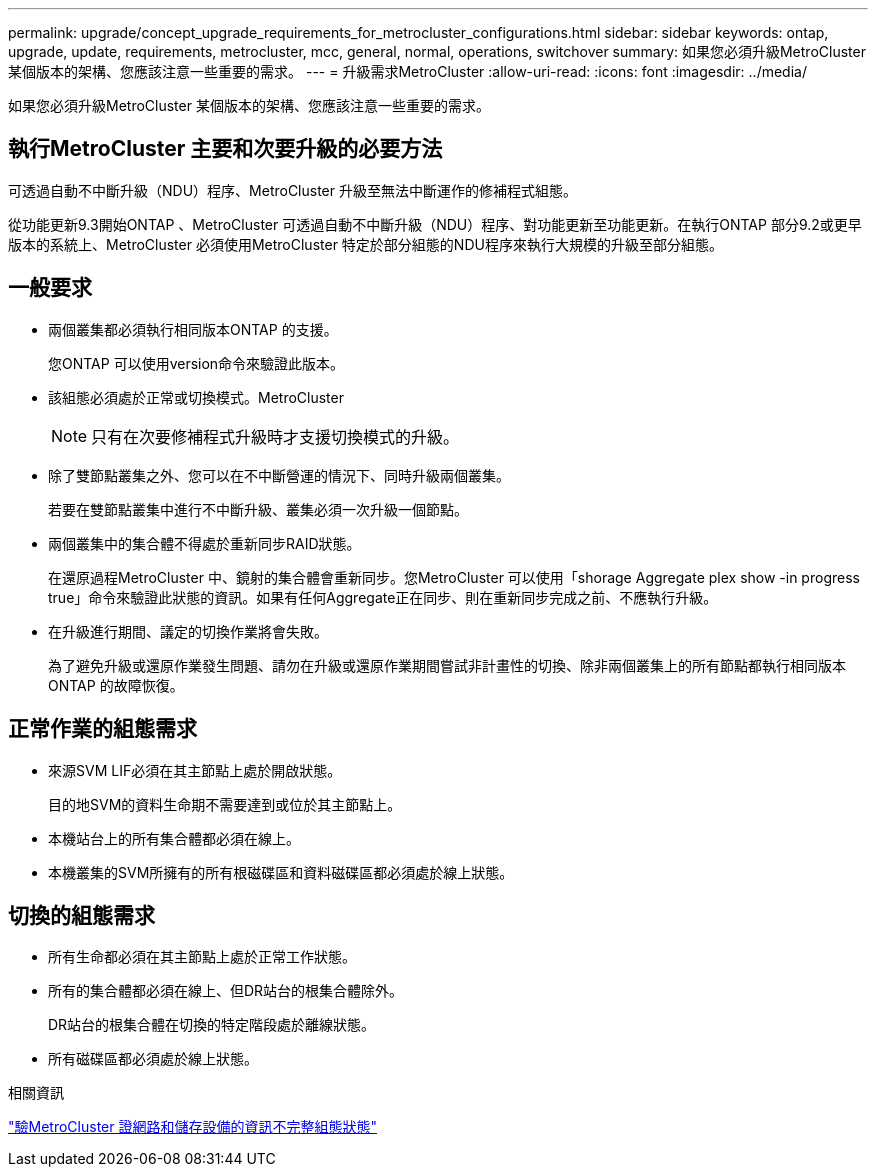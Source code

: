 ---
permalink: upgrade/concept_upgrade_requirements_for_metrocluster_configurations.html 
sidebar: sidebar 
keywords: ontap, upgrade, update, requirements, metrocluster, mcc, general, normal, operations, switchover 
summary: 如果您必須升級MetroCluster 某個版本的架構、您應該注意一些重要的需求。 
---
= 升級需求MetroCluster
:allow-uri-read: 
:icons: font
:imagesdir: ../media/


[role="lead"]
如果您必須升級MetroCluster 某個版本的架構、您應該注意一些重要的需求。



== 執行MetroCluster 主要和次要升級的必要方法

可透過自動不中斷升級（NDU）程序、MetroCluster 升級至無法中斷運作的修補程式組態。

從功能更新9.3開始ONTAP 、MetroCluster 可透過自動不中斷升級（NDU）程序、對功能更新至功能更新。在執行ONTAP 部分9.2或更早版本的系統上、MetroCluster 必須使用MetroCluster 特定於部分組態的NDU程序來執行大規模的升級至部分組態。



== 一般要求

* 兩個叢集都必須執行相同版本ONTAP 的支援。
+
您ONTAP 可以使用version命令來驗證此版本。

* 該組態必須處於正常或切換模式。MetroCluster
+

NOTE: 只有在次要修補程式升級時才支援切換模式的升級。

* 除了雙節點叢集之外、您可以在不中斷營運的情況下、同時升級兩個叢集。
+
若要在雙節點叢集中進行不中斷升級、叢集必須一次升級一個節點。

* 兩個叢集中的集合體不得處於重新同步RAID狀態。
+
在還原過程MetroCluster 中、鏡射的集合體會重新同步。您MetroCluster 可以使用「shorage Aggregate plex show -in progress true」命令來驗證此狀態的資訊。如果有任何Aggregate正在同步、則在重新同步完成之前、不應執行升級。

* 在升級進行期間、議定的切換作業將會失敗。
+
為了避免升級或還原作業發生問題、請勿在升級或還原作業期間嘗試非計畫性的切換、除非兩個叢集上的所有節點都執行相同版本ONTAP 的故障恢復。





== 正常作業的組態需求

* 來源SVM LIF必須在其主節點上處於開啟狀態。
+
目的地SVM的資料生命期不需要達到或位於其主節點上。

* 本機站台上的所有集合體都必須在線上。
* 本機叢集的SVM所擁有的所有根磁碟區和資料磁碟區都必須處於線上狀態。




== 切換的組態需求

* 所有生命都必須在其主節點上處於正常工作狀態。
* 所有的集合體都必須在線上、但DR站台的根集合體除外。
+
DR站台的根集合體在切換的特定階段處於離線狀態。

* 所有磁碟區都必須處於線上狀態。


.相關資訊
link:task_verifying_the_networking_and_storage_status_for_metrocluster_cluster_is_ready.html["驗MetroCluster 證網路和儲存設備的資訊不完整組態狀態"]
